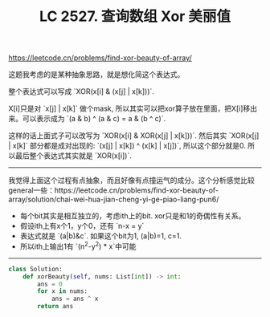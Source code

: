 #+title: LC 2527. 查询数组 Xor 美丽值

https://leetcode.cn/problems/find-xor-beauty-of-array/

这题我考虑的是某种抽象思路，就是想化简这个表达式。

整个表达式可以写成 `XOR(x[i] & (x[j] | x[k]))`.

X[i]只是对 `x[j] | x[k]` 做个mask, 所以其实可以把xor算子放在里面，把X[i]移出来。可以表示成为 `(a & b) ^ (a & c) = a & (b ^ c)`.

这样的话上面式子可以改写为 `XOR(x[i] & XOR(x[j] | x[k]))`. 然后其实 `XOR(x[j] | x[k]` 部分都是成对出现的: `(x[j] | x[k]) ^ (x[k] | x[j])`, 所以这个部分就是0. 所以最后整个表达式其实就是 `XOR(x[i])`.

----------

我觉得上面这个过程有点抽象，而且好像有点撞运气的成分。这个分析感觉比较general一些：https://leetcode.cn/problems/find-xor-beauty-of-array/solution/chai-wei-hua-jian-cheng-yi-ge-piao-liang-pun6/
- 每个bit其实是相互独立的，考虑ith上的bit. xor只是和1的奇偶性有关系。
- 假设ith上有x个1，y个0，还有 `n-x = y`
- 表达式就是 `(a|b)&c`. 如果这个bit为1, (a|b)=1, c=1.
- 所以ith上输出1有 `(n^2-y^2) * x`中可能


----------

#+BEGIN_SRC Python
class Solution:
    def xorBeauty(self, nums: List[int]) -> int:
        ans = 0
        for x in nums:
            ans = ans ^ x
        return ans
#+END_SRC

